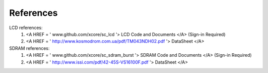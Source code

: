 References
----------

LCD references:
  #. <A HREF = ' www.github.com/xcore/sc_lcd '> LCD Code and Documents </A> (Sign-in Required)
  #. <A HREF =  ' http://www.kosmodrom.com.ua/pdf/TM043NDH02.pdf '> DataSheet </A>
  
SDRAM references:
  #. <A HREF = ' www.github.com/xcore/sc_sdram_burst '> SDRAM Code and Documents </A> (Sign-in Required)
  #. <A HREF = ' http://www.issi.com/pdf/42-45S-VS16100F.pdf '> DataSheet </A>